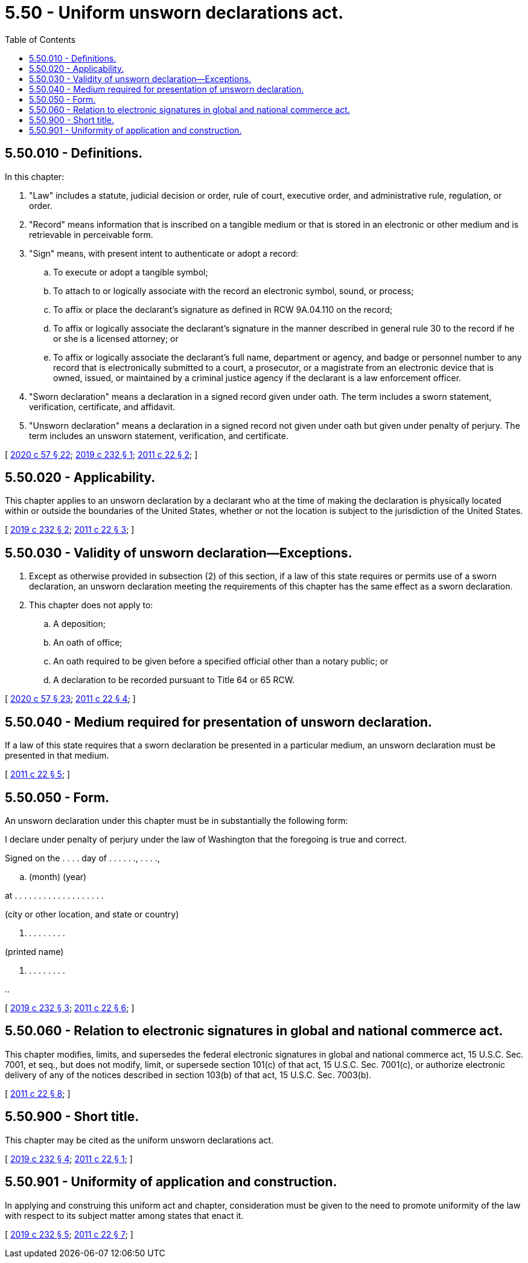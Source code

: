 = 5.50 - Uniform unsworn declarations act.
:toc:

== 5.50.010 - Definitions.
In this chapter:

. "Law" includes a statute, judicial decision or order, rule of court, executive order, and administrative rule, regulation, or order.

. "Record" means information that is inscribed on a tangible medium or that is stored in an electronic or other medium and is retrievable in perceivable form.

. "Sign" means, with present intent to authenticate or adopt a record:

.. To execute or adopt a tangible symbol;

.. To attach to or logically associate with the record an electronic symbol, sound, or process;

.. To affix or place the declarant's signature as defined in RCW 9A.04.110 on the record;

.. To affix or logically associate the declarant's signature in the manner described in general rule 30 to the record if he or she is a licensed attorney; or

.. To affix or logically associate the declarant's full name, department or agency, and badge or personnel number to any record that is electronically submitted to a court, a prosecutor, or a magistrate from an electronic device that is owned, issued, or maintained by a criminal justice agency if the declarant is a law enforcement officer.

. "Sworn declaration" means a declaration in a signed record given under oath. The term includes a sworn statement, verification, certificate, and affidavit.

. "Unsworn declaration" means a declaration in a signed record not given under oath but given under penalty of perjury. The term includes an unsworn statement, verification, and certificate.

[ http://lawfilesext.leg.wa.gov/biennium/2019-20/Pdf/Bills/Session%20Laws/Senate/6028-S.SL.pdf?cite=2020%20c%2057%20§%2022[2020 c 57 § 22]; http://lawfilesext.leg.wa.gov/biennium/2019-20/Pdf/Bills/Session%20Laws/Senate/5017-S.SL.pdf?cite=2019%20c%20232%20§%201[2019 c 232 § 1]; http://lawfilesext.leg.wa.gov/biennium/2011-12/Pdf/Bills/Session%20Laws/House/1345.SL.pdf?cite=2011%20c%2022%20§%202[2011 c 22 § 2]; ]

== 5.50.020 - Applicability.
This chapter applies to an unsworn declaration by a declarant who at the time of making the declaration is physically located within or outside the boundaries of the United States, whether or not the location is subject to the jurisdiction of the United States.

[ http://lawfilesext.leg.wa.gov/biennium/2019-20/Pdf/Bills/Session%20Laws/Senate/5017-S.SL.pdf?cite=2019%20c%20232%20§%202[2019 c 232 § 2]; http://lawfilesext.leg.wa.gov/biennium/2011-12/Pdf/Bills/Session%20Laws/House/1345.SL.pdf?cite=2011%20c%2022%20§%203[2011 c 22 § 3]; ]

== 5.50.030 - Validity of unsworn declaration—Exceptions.
. Except as otherwise provided in subsection (2) of this section, if a law of this state requires or permits use of a sworn declaration, an unsworn declaration meeting the requirements of this chapter has the same effect as a sworn declaration.

. This chapter does not apply to:

.. A deposition;

.. An oath of office;

.. An oath required to be given before a specified official other than a notary public; or

.. A declaration to be recorded pursuant to Title 64 or 65 RCW.

[ http://lawfilesext.leg.wa.gov/biennium/2019-20/Pdf/Bills/Session%20Laws/Senate/6028-S.SL.pdf?cite=2020%20c%2057%20§%2023[2020 c 57 § 23]; http://lawfilesext.leg.wa.gov/biennium/2011-12/Pdf/Bills/Session%20Laws/House/1345.SL.pdf?cite=2011%20c%2022%20§%204[2011 c 22 § 4]; ]

== 5.50.040 - Medium required for presentation of unsworn declaration.
If a law of this state requires that a sworn declaration be presented in a particular medium, an unsworn declaration must be presented in that medium.

[ http://lawfilesext.leg.wa.gov/biennium/2011-12/Pdf/Bills/Session%20Laws/House/1345.SL.pdf?cite=2011%20c%2022%20§%205[2011 c 22 § 5]; ]

== 5.50.050 - Form.
An unsworn declaration under this chapter must be in substantially the following form:

I declare under penalty of perjury under the law of Washington that the foregoing is true and correct.

Signed on the . . . . day of . . . . . ., . . . .,

.. (month) (year)

at . . . . . . . . . . . . . . . . . . .

(city or other location, and state or country)

. . . . . . . . .

(printed name)

. . . . . . . . .

..

[ http://lawfilesext.leg.wa.gov/biennium/2019-20/Pdf/Bills/Session%20Laws/Senate/5017-S.SL.pdf?cite=2019%20c%20232%20§%203[2019 c 232 § 3]; http://lawfilesext.leg.wa.gov/biennium/2011-12/Pdf/Bills/Session%20Laws/House/1345.SL.pdf?cite=2011%20c%2022%20§%206[2011 c 22 § 6]; ]

== 5.50.060 - Relation to electronic signatures in global and national commerce act.
This chapter modifies, limits, and supersedes the federal electronic signatures in global and national commerce act, 15 U.S.C. Sec. 7001, et seq., but does not modify, limit, or supersede section 101(c) of that act, 15 U.S.C. Sec. 7001(c), or authorize electronic delivery of any of the notices described in section 103(b) of that act, 15 U.S.C. Sec. 7003(b).

[ http://lawfilesext.leg.wa.gov/biennium/2011-12/Pdf/Bills/Session%20Laws/House/1345.SL.pdf?cite=2011%20c%2022%20§%208[2011 c 22 § 8]; ]

== 5.50.900 - Short title.
This chapter may be cited as the uniform unsworn declarations act.

[ http://lawfilesext.leg.wa.gov/biennium/2019-20/Pdf/Bills/Session%20Laws/Senate/5017-S.SL.pdf?cite=2019%20c%20232%20§%204[2019 c 232 § 4]; http://lawfilesext.leg.wa.gov/biennium/2011-12/Pdf/Bills/Session%20Laws/House/1345.SL.pdf?cite=2011%20c%2022%20§%201[2011 c 22 § 1]; ]

== 5.50.901 - Uniformity of application and construction.
In applying and construing this uniform act and chapter, consideration must be given to the need to promote uniformity of the law with respect to its subject matter among states that enact it.

[ http://lawfilesext.leg.wa.gov/biennium/2019-20/Pdf/Bills/Session%20Laws/Senate/5017-S.SL.pdf?cite=2019%20c%20232%20§%205[2019 c 232 § 5]; http://lawfilesext.leg.wa.gov/biennium/2011-12/Pdf/Bills/Session%20Laws/House/1345.SL.pdf?cite=2011%20c%2022%20§%207[2011 c 22 § 7]; ]

